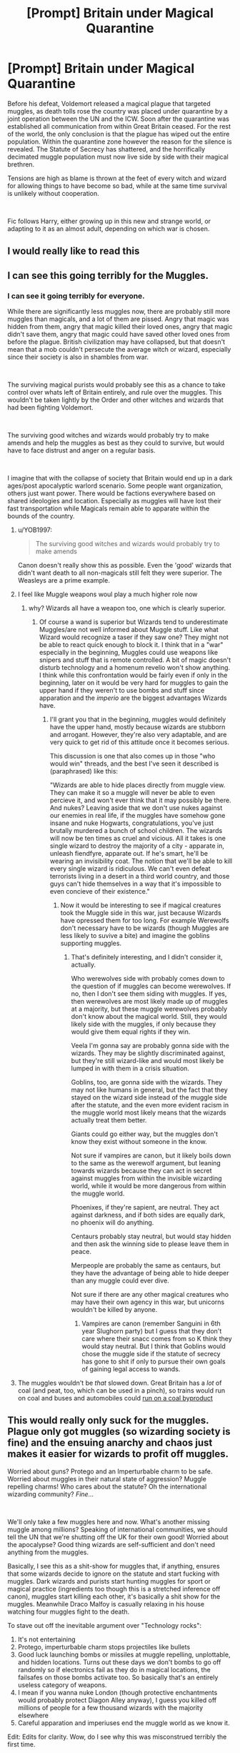 #+TITLE: [Prompt] Britain under Magical Quarantine

* [Prompt] Britain under Magical Quarantine
:PROPERTIES:
:Author: Kingsonne
:Score: 170
:DateUnix: 1583788623.0
:DateShort: 2020-Mar-10
:FlairText: Prompt
:END:
Before his defeat, Voldemort released a magical plague that targeted muggles, as death tolls rose the country was placed under quarantine by a joint operation between the UN and the ICW. Soon after the quarantine was established all communication from within Great Britain ceased. For the rest of the world, the only conclusion is that the plague has wiped out the entire population. Within the quarantine zone however the reason for the silence is revealed. The Statute of Secrecy has shattered, and the horrifically decimated muggle population must now live side by side with their magical brethren.

Tensions are high as blame is thrown at the feet of every witch and wizard for allowing things to have become so bad, while at the same time survival is unlikely without cooperation.

​

Fic follows Harry, either growing up in this new and strange world, or adapting to it as an almost adult, depending on which war is chosen.


** I would really like to read this
:PROPERTIES:
:Author: XxEpic_minecrafterxX
:Score: 34
:DateUnix: 1583790619.0
:DateShort: 2020-Mar-10
:END:


** I can see this going terribly for the Muggles.
:PROPERTIES:
:Author: YOB1997
:Score: 26
:DateUnix: 1583790863.0
:DateShort: 2020-Mar-10
:END:

*** I can see it going terribly for everyone.

While there are significantly less muggles now, there are probably still more muggles than magicals, and a lot of them are pissed. Angry that magic was hidden from them, angry that magic killed their loved ones, angry that magic didn't save them, angry that magic could have saved other loved ones from before the plague. British civilization may have collapsed, but that doesn't mean that a mob couldn't persecute the average witch or wizard, especially since their society is also in shambles from war.

​

The surviving magical purists would probably see this as a chance to take control over whats left of Britain entirely, and rule over the muggles. This wouldn't be taken lightly by the Order and other witches and wizards that had been fighting Voldemort.

​

The surviving good witches and wizards would probably try to make amends and help the muggles as best as they could to survive, but would have to face distrust and anger on a regular basis.

​

I imagine that with the collapse of society that Britain would end up in a dark ages/post apocalyptic warlord scenario. Some people want organization, others just want power. There would be factions everywhere based on shared ideologies and location. Especially as muggles will have lost their fast transportation while Magicals remain able to apparate within the bounds of the country.
:PROPERTIES:
:Author: Kingsonne
:Score: 43
:DateUnix: 1583791923.0
:DateShort: 2020-Mar-10
:END:

**** u/YOB1997:
#+begin_quote
  The surviving good witches and wizards would probably try to make amends
#+end_quote

Canon doesn't really show this as possible. Even the 'good' wizards that didn't want death to all non-magicals still felt they were superior. The Weasleys are a prime example.
:PROPERTIES:
:Author: YOB1997
:Score: 22
:DateUnix: 1583815334.0
:DateShort: 2020-Mar-10
:END:


**** I feel like Muggle weapons woul play a much higher role now
:PROPERTIES:
:Author: inside_a_mind
:Score: 7
:DateUnix: 1583834750.0
:DateShort: 2020-Mar-10
:END:

***** why? Wizards all have a weapon too, one which is clearly superior.
:PROPERTIES:
:Author: Uncommonality
:Score: 3
:DateUnix: 1583851043.0
:DateShort: 2020-Mar-10
:END:

****** Of course a wand is superior but Wizards tend to underestimate Muggles/are not well informed about Muggle stuff. Like what Wizard would recognize a taser if they saw one? They might not be able to react quick enough to block it. I think that in a "war" especially in the beginning, Muggles could use weapons like snipers and stuff that is remote controlled. A bit of magic doesn't disturb technology and a homenum revelio won't show anything. I think while this confrontation would be fairly even if only in the beginning, later on it would be very hard for muggles to gain the upper hand if they weren't to use bombs and stuff since apparation and the /imperio/ are the biggest advantages Wizards have.
:PROPERTIES:
:Author: inside_a_mind
:Score: 2
:DateUnix: 1583853199.0
:DateShort: 2020-Mar-10
:END:

******* I'll grant you that in the beginning, muggles would definitely have the upper hand, mostly because wizards are stubborn and arrogant. However, they're also very adaptable, and are very quick to get rid of this attitude once it becomes serious.

This discussion is one that also comes up in those "who would win" threads, and the best I've seen it described is (paraphrased) like this:

"Wizards are able to hide places directly from muggle view. They can make it so a muggle will never be able to even percieve it, and won't ever think that it may possibly be there. And nukes? Leaving aside that we don't use nukes against our enemies in real life, if the muggles have somehow gone insane and nuke Hogwarts, congratulations, you've just brutally murdered a bunch of school children. The wizards will now be ten times as cruel and vicious. All it takes is one single wizard to destroy the majority of a city - apparate in, unleash fiendfyre, apparate out. If he's smart, he'll be wearing an invisibility coat. The notion that we'll be able to kill every single wizard is ridiculous. We can't even defeat terrorists living in a desert in a third world country, and those guys can't hide themselves in a way that it's impossible to even concieve of their existence."
:PROPERTIES:
:Author: Uncommonality
:Score: 5
:DateUnix: 1583853705.0
:DateShort: 2020-Mar-10
:END:

******** Now it would be interesting to see if magical creatures took the Muggle side in this war, just because Wizards have opressed them for too long. For example Werewolfs don't necessary have to be wizards (though Muggles are less likely to suvive a bite) and imagine the goblins supporting muggles.
:PROPERTIES:
:Author: inside_a_mind
:Score: 1
:DateUnix: 1583855458.0
:DateShort: 2020-Mar-10
:END:

********* That's definitely interesting, and I didn't consider it, actually.

Who werewolves side with probably comes down to the question of if muggles can become werewolves. If no, then I don't see them siding with muggles. If yes, then werewolves are most likely made up of muggles at a majority, but these muggle werewolves probably don't know about the magical world. Still, they would likely side with the muggles, if only because they would give them equal rights if they win.

Veela I'm gonna say are probably gonna side with the wizards. They may be slightly discriminated against, but they're still wizard-like and would most likely be lumped in with them in a crisis situation.

Goblins, too, are gonna side with the wizards. They may not like humans in general, but the fact that they stayed on the wizard side instead of the muggle side after the statute, and the even more evident racism in the muggle world most likely means that the wizards actually treat them better.

Giants could go either way, but the muggles don't know they exist without someone in the know.

Not sure if vampires are canon, but it likely boils down to the same as the werewolf argument, but leaning towards wizards because they can act in secret against muggles from within the invisible wizarding world, while it would be more dangerous from within the muggle world.

Phoenixes, if they're sapient, are neutral. They act against darkness, and if both sides are equally dark, no phoenix will do anything.

Centaurs probably stay neutral, but would stay hidden and then ask the winning side to please leave them in peace.

Merpeople are probably the same as centaurs, but they have the advantage of being able to hide deeper than any muggle could ever dive.

Not sure if there are any other magical creatures who may have their own agency in this war, but unicorns wouldn't be killed by anyone.
:PROPERTIES:
:Author: Uncommonality
:Score: 4
:DateUnix: 1583856451.0
:DateShort: 2020-Mar-10
:END:

********** Vampires are canon (remember Sanguini in 6th year Slughorn party) but I guess that they don't care where their snacc comes from so K think they would stay neutral. But I think that Goblins would chose the muggle side if the statute of secrecy has gone to shit if only to pursue their own goals of gaining legal access to wands.
:PROPERTIES:
:Author: inside_a_mind
:Score: 2
:DateUnix: 1583857228.0
:DateShort: 2020-Mar-10
:END:


**** The muggles wouldn't be /that/ slowed down. Great Britain has a /lot/ of coal (and peat, too, which can be used in a pinch), so trains would run on coal and buses and automobiles could [[https://www.lowtechmagazine.com/2011/11/gas-bag-vehicles.html][run on a coal byproduct]]
:PROPERTIES:
:Author: callmesalticidae
:Score: 1
:DateUnix: 1593285970.0
:DateShort: 2020-Jun-27
:END:


** This would really only suck for the muggles. Plague only got muggles (so wizarding society is fine) and the ensuing anarchy and chaos just makes it easier for wizards to profit off muggles.

Worried about guns? Protego and an Imperturbable charm to be safe. Worried about muggles in their natural state of aggression? Muggle repelling charms! Who cares about the statute? Oh the international wizarding community? /Fine.../

​

We'll only take a few muggles here and now. What's another missing muggle among millions? Speaking of international communities, we should tell the UN that we're shutting off the UK for their own good! Worried about the apocalypse? Good thing wizards are self-sufficient and don't need anything from the muggles.

Basically, I see this as a shit-show for muggles that, if anything, ensures that some wizards decide to ignore on the statute and start fucking with muggles. Dark wizards and purists start hunting muggles for sport or magical practice (ingredients too though this is a stretched inference off canon), muggles start killing each other, it's basically a shit show for the muggles. Meanwhile Draco Malfoy is casually relaxing in his house watching four muggles fight to the death.

To stave out off the inevitable argument over "Technology rocks":

1. It's not entertaining
2. Protego, imperturbable charm stops projectiles like bullets
3. Good luck launching bombs or missiles at muggle repelling, unplottable, and hidden locations. Turns out these days we don't bombs to go off randomly so if electronics fail as they do in magical locations, the failsafes on those bombs activate too. So basically that's an entirely useless category of weapons.
4. I mean if you wanna nuke London (though protective enchantments would probably protect Diagon Alley anyway), I guess you killed off millions of people for a few thousand wizards with the majority elsewhere
5. Careful apparation and imperiuses end the muggle world as we know it.

Edit: Edits for clarity. Wow, do I see why this was misconstrued terribly the first time.
:PROPERTIES:
:Author: Impossible-Poetry
:Score: 25
:DateUnix: 1583794563.0
:DateShort: 2020-Mar-10
:END:

*** While it definitely wouldn't be pleasant for anyone, I disagree that it would entirely be the muggles getting shafted.

You're response seems to also be ignoring that a significant portion of the magical population is at the very least half blooded if not muggleborn. And that most people regardless of blood aren't just going to throw their hands up and say "hey, we've been living under fear of a muggle hating madman for years now. Now he's gone we should embrace his ideas and turn on the muggles because there is no more Statute."

There are probably a lot of witches and wizards with ties to the muggle world that in canon wished they could do more to help muggles especially with things like energy or healing spells. There are a lot more that don't even think of muggles because they are very isolated. Once things fall apart and that isolation ends they will have to face the fact that these are real people.

Then, theres no real need for technology wank here. Yeah magic can solve a lot of problems but it can't solve magical laziness. The witches and wizards of Hogsmeade couldn't be bothered to figure out the patronus charm when dementors were living on their doorsteps. How out of the realm of possibility is it that they would stop casting a battery of spells on themselves every time they leave the house after weeks without any issue. It doesn't have to be technology either, a surprise hit from a heavy pipe to the head can take down anyone.

Also, of the two possibly timeframes of the prompt, given the second one, Voldemort is completely dead as are a majority of his followers, and the rest are in custody. Do you have so little faith in the non death eater populace that you feel like without the statute they would devolve into hunting muggles for sports and ingredients just because?
:PROPERTIES:
:Author: Kingsonne
:Score: 8
:DateUnix: 1583795454.0
:DateShort: 2020-Mar-10
:END:

**** u/YOB1997:
#+begin_quote
  a significant portion of the magical population is at the very least half blooded if not muggleborn.
#+end_quote

Most of which embrace the magical world completely. I mean towards the end of the series Hermione was pretty much a pureblood in all but blood. She barely spent time with her parents and sent them away like she was shipping off a package. That kind of treatment doesn't instil a lot of confidence for the average non-magical.
:PROPERTIES:
:Author: YOB1997
:Score: 17
:DateUnix: 1583814783.0
:DateShort: 2020-Mar-10
:END:


**** That's actually a good point that I failed to address. One reason I saw the muggles getting fucked over is the end of stable muggle society. Before in a stable society, it was obvious that some something fishy would be going on and the aurors could be called in. Now? What's another missing muggle? Of course, most people would not turn to muggle hunting, but there's certainly a significant part of the wizarding population staunchly anti-muggle. And again they're "missing muggles among millions". Most people aren't do it, but a minority is doing it to the point where it's a significant part of muggle-wizard interactions. Most people don't hunt and fish, but enough do to make it significant. Again the statute protects muggles. If muggle don't know about magic, they can't incite wizarding aggression by making moves against wizarding children (the only realistic target). By banning magic in front of muggles, it's pretty obvious when a wizard is taking advantage of muggles with magic.

​

I did fail to consider altruistic witches and wizards, however, that's a very good point. I suppose that the apocalypse for muggles would also mean that most wizards would not be too apathetic and have the aurors up patrols in wizarding areas. I'm not even so sure the statute would fall. Is the magical government going to allow it to fall? And if it did fall, how would that information disseminate among the muggles? It's hardly going to be easy for them to communicate.

Yes the grieving from the losses would suck. Magical laziness? The patronus charm is not exactly the charm you fail to pick up because you're lazy, it's the one you fail to pick up because it's too difficult. The point is that they don't really need to cast a battery of spells, just stay in an area with muggle repelling charms (like your magical town, estate, neighborhood, house). Good luck attacking someone a pipe when you can't even walk towards him (though I have doubts as to the efficacy of such an attack considering superior wizarding physiology). If on the odd occasion, a wizard has need to venture out of protected magical areas (perhaps an auror scouting), do we really think they're that lazy as to avoid apply magical charms? They're apathetic at worst, not lazy.

You: "Do you have so little faith in the non death eater populace that you feel like without the statute they would devolve into hunting muggles for sports and ingredients just because?"

Counter: Do you have so little faith that the average wizard might take measures to protect their family's lives beyond the sizable measures the magical government would take?

I suppose you're right to an extent. Worst case, an idiotic wizard is going to walk out of his house into a muggle area. He's not going with enchanted clothing. He's not applying protective charms that could save his life. He doesn't have superior reflex times to cast a protego though at least some wizards have superior reflexes. He doesn't have any ways to magically travel. He's unlucky enough to meet an antagonistic muggle who shoots him. Maybe he drops his wand and as such can't apparate (it's doubtful such an idiot would be able to apparate wandlessly). The muggle, who probably isn't doing too well, manages to shoot him in a lethal location. Wizarding physiology can protect the wizard (guns are often highly overestimated in real life) but perhaps this was extraordinary shot placement and it hit the wizard in the head (though standard doctrine is center mass shots). The wizard dies...and the rest of the wizarding population is fine, happy and carefree to continue on to their likely 100+ years of life.

I suppose the potential wizarding response of altruism makes for an interesting story though I have my doubts about wizards truly breaking the statute. I'm sure that wizards would work behind the scenes to try and help the muggles, perhaps by even providing a cure. There were plenty of blood supremacists that did not support Voldemort and I doubt it's going to be the end what with an excellent reason for blood supremacy to continue on (like muggles dying en masse). I don't think it makes sense for wizards to be struggling alongside muggles though. They're be fine and like the rich. They would help out, but not at too much of an inconvenience. You're right though, that I definitely failed to consider the altruistic sides of people.

Edit: Edits for clarity.
:PROPERTIES:
:Author: Impossible-Poetry
:Score: 3
:DateUnix: 1583797520.0
:DateShort: 2020-Mar-10
:END:

***** u/YOB1997:
#+begin_quote
  altruistic witches and wizards
#+end_quote

Where they at tho? Canon's best examples were Dumbledore (who forced the Dursleys to take Harry and harassed them in their own home), Arthur Weasley (who considered Muggles somewhat like a 'noble savage' or a smart animal) and Hermione herself who in the end, shipped her parents off after wiping/rewriting their memories. There are far more examples of wizards doing shitty things to Muggles rather than actually helping so I'm not sure this is the best example.
:PROPERTIES:
:Author: YOB1997
:Score: 2
:DateUnix: 1583815131.0
:DateShort: 2020-Mar-10
:END:

****** Just look at Voldemort's reign, most of the populace just went along with it, the majority of wizards have no interest in defending anyone but themselves.
:PROPERTIES:
:Author: Electric999999
:Score: 1
:DateUnix: 1583815467.0
:DateShort: 2020-Mar-10
:END:

******* I agree

I think that wizards technically treat muggleborn the same way first world countries treat third world country. 'altruistic' wizard has the same detached attitude to muggle problems but has an arrogant 'see were helping' bragging when in fact it barely did a thing or what they did isn't really what's needed. They are only peripherally aware of muggles but has a general attitude of not my problem unless it's in front of me.

I'm pretty sure what appalled the masses about V's killings is the killing of the muggleborns. If fact you'd find that it's the muggleborns they are defending and not muggles, really. At the end of the day, altruistic wizards fight for magical children and not for muggles. The story has always been "there's an unseen world beside ours" and those who enter it never leave it. Muggleborn who enter it are just visiting their families but is no longer a part of the mundane world.

So statute of secrecy collapsed in a way people knew of magic but that does not mean people can easily find magical places. Wizarding world has to rebuild it self but it has no obligation to mix with muggles and help them thus will likely not help until they stabilized. Between establishing a new regime and dealing with plague, history has told us that people will prioritize government before dying peasants. Also, a plague that killed all muggles, assuming all that's left are squib descendants and with no new muggles, eventually UK will be purely magical (meaning magical and 'squibs') over time.

I'm pretty sure someone will lobby to annex the muggle world while others will fight it (muggles deserve freedom and not be under Wizarding law vs. their economy collapsed we need to 'take care' of them statute is broken anyway), while the rest of people are dying outside development of cure is slow due to low 'funding' since it's used to rebuild the Wizarding world.
:PROPERTIES:
:Author: Rift-Warden
:Score: 1
:DateUnix: 1583821100.0
:DateShort: 2020-Mar-10
:END:


***** Well thought out response. I think that most of our disagreements come down to a failing in the original prompt. I was imagining a situation where both magical and muggle society had collapsed along with the Statute of Secrecy, resulting in a tense and conflicted country trying to navigate through the negation of the Statute of Secrecy in the aftermath of a tragedy. My original prompt didn't give enough to justify the end of the Statute of Secrecy in any way to result in the situation I was envisioning. If the plague only affected muggles there would be no reason for magical society to take real notice at all, in which case you are totally right, magical people would hardly be effected, while darkly inclined people would take advantage of the lack of the Statute for their own benefit, and normal people would probably just try to remain insulated from the muggles.

​

I think you'll find what I was intending to be more interesting than what you were responding to. Lets for example give more detail to Voldemort's final revenge. Potentially, the magical plague is based off of an enchanted bacteria or bacteria like substance. Like in fanon where a magical child in physical contact with a muggle allows them to see through muggle repelling charms, the presence of the bacteria in their system (either as they are dying or a carrier if they survive) functions the same way. This allows them to see Gringotts towering over neighboring buildings in London, houses like Grimmauld place that weren't there before, floors of flats that didn't exist before, houses in villages throughout the country (only Hogsmede is an all magical village, many magical people live in physical proximity to magical people.)

Muggles that are already in the know about magic around the country seek help from wizards, for themselves as well as for their loved ones. The magical government is already in shambles after almost a year of control by Voldemort, what should be a time for rebuilding is thrown into chaos as the Statute begins crumbling and hordes of muggles approach any clearly magical building they find begging for help, including the ministry and diagon alley. The ICW and EU act to protect the rest of the world and seal Britain off completely, basically abandoning it to its fate.

The physical ministry is abandoned after being swarmed by desperate dying people. The crumbling remains of both magical and muggle governments have to band together to try to respond. All is chaos for the months it takes for the plague to work its way through the population.

The fic takes place during the rebuilding. Its too late for magical society to try to go back to the way things were. I'm sure one of the wizarding factions would just opt for physical isolation, given the muggles lack of ability to travel as easily, but not everyone would. Some would try to take power, others would try to help, and the readers get an interesting story.
:PROPERTIES:
:Author: Kingsonne
:Score: 1
:DateUnix: 1583800858.0
:DateShort: 2020-Mar-10
:END:


*** What if the witch hunts restarted? Muggleborns being burned on stakes because they have no one to protect them at home. And thwn not only the purebloods would be pissed
:PROPERTIES:
:Author: inside_a_mind
:Score: 1
:DateUnix: 1583834822.0
:DateShort: 2020-Mar-10
:END:

**** In canon witch burning was said to rarely catch genuine magical folk, and even then they could easily freeze the flames.

While wandless magic is not nearly as powerful as in fanon, it does exist. Including accidental magic that kicks in even for older people in extreme circumstances.

I'm never entirely sure, but apparation seems to be wandless. So they can just remove themselves from any bad situation.

There will sure be some victims, but it will be rare. And I am sure the Ministry will respond should it feel its citizenry actually in danger.
:PROPERTIES:
:Author: albeva
:Score: 2
:DateUnix: 1583850763.0
:DateShort: 2020-Mar-10
:END:

***** And if anyone says "but children", remember that children have much more severe accidental magic. In a life-and-death situation such as standing before a firing squad or about to recieve the lethal injection (the means which would be used today), their magic would kick in and free them in various ways.
:PROPERTIES:
:Author: Uncommonality
:Score: 3
:DateUnix: 1583851196.0
:DateShort: 2020-Mar-10
:END:

****** Exactly
:PROPERTIES:
:Author: albeva
:Score: 2
:DateUnix: 1583851715.0
:DateShort: 2020-Mar-10
:END:


** [[https://m.fanfiction.net/s/8611642/1/Love-In-A-Time-Of-The-Zombie-Apocalypse]]

Love in a Time of the Zombie Apocalypse by Rizzle seems a good fic to reccomend🖤
:PROPERTIES:
:Author: imahappypersun
:Score: 5
:DateUnix: 1583812176.0
:DateShort: 2020-Mar-10
:END:


** Wouldn't the Commonwealth Realms protest against British containment?
:PROPERTIES:
:Score: 2
:DateUnix: 1583813988.0
:DateShort: 2020-Mar-10
:END:


** I would defo read this
:PROPERTIES:
:Author: masitech
:Score: 2
:DateUnix: 1583841361.0
:DateShort: 2020-Mar-10
:END:


** Not quite what you're suggesting, but it's about a plague that only kills muggles (which we presume was released by Voldemort) and the aftermath of it. One of my favorite fanfics of all time: linkffn(Sole Survivor by Voice of the Nephilim)

Note that Voice of the Nephilim is an amazing writer; pretty much every one of his stories is a terrifying gem.
:PROPERTIES:
:Author: verysleepy8
:Score: 2
:DateUnix: 1583863888.0
:DateShort: 2020-Mar-10
:END:

*** [[https://www.fanfiction.net/s/6888519/1/][*/Sole Survivor/*]] by [[https://www.fanfiction.net/u/1508866/Voice-of-the-Nephilim][/Voice of the Nephilim/]]

#+begin_quote
  A plague has swept across Britain, wiping out the Muggle population. Ignorant of his heritage and the magical world, a ten year-old Harry Potter is left to fend for himself against two factions, each plotting and conspiring to find him before the other.
#+end_quote

^{/Site/:} ^{fanfiction.net} ^{*|*} ^{/Category/:} ^{Harry} ^{Potter} ^{*|*} ^{/Rated/:} ^{Fiction} ^{M} ^{*|*} ^{/Words/:} ^{16,348} ^{*|*} ^{/Reviews/:} ^{258} ^{*|*} ^{/Favs/:} ^{969} ^{*|*} ^{/Follows/:} ^{339} ^{*|*} ^{/Published/:} ^{4/8/2011} ^{*|*} ^{/Status/:} ^{Complete} ^{*|*} ^{/id/:} ^{6888519} ^{*|*} ^{/Language/:} ^{English} ^{*|*} ^{/Characters/:} ^{Harry} ^{P.} ^{*|*} ^{/Download/:} ^{[[http://www.ff2ebook.com/old/ffn-bot/index.php?id=6888519&source=ff&filetype=epub][EPUB]]} ^{or} ^{[[http://www.ff2ebook.com/old/ffn-bot/index.php?id=6888519&source=ff&filetype=mobi][MOBI]]}

--------------

*FanfictionBot*^{2.0.0-beta} | [[https://github.com/tusing/reddit-ffn-bot/wiki/Usage][Usage]]
:PROPERTIES:
:Author: FanfictionBot
:Score: 2
:DateUnix: 1583863902.0
:DateShort: 2020-Mar-10
:END:


** /blinks/ Well that solves overpopulation
:PROPERTIES:
:Author: HuntressDemiwitch
:Score: 2
:DateUnix: 1583822892.0
:DateShort: 2020-Mar-10
:END:
